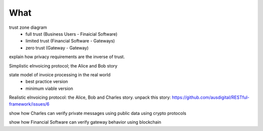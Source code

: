 What
====

trust zone diagram
 * full trust (Business Users - Finaicial Software)
 * limited trust (Financial Software - Gateways)
 * zero trust (Gateway - Gateway)

explain how privacy requirements are the inverse of trust.

Simplistic eInvoicing protocol; the Alice and Bob story

state model of invoice processing in the real world
 * best practice version
 * minimum viable version

Realistic eInvoicing protocol: the Alice, Bob and Charles story. unpack this story: https://github.com/ausdigital/RESTful-framework/issues/6

show how Charles can verify private messages using public data using crypto protocols

show how Financial Software can verify gateway behavior using blockchain
